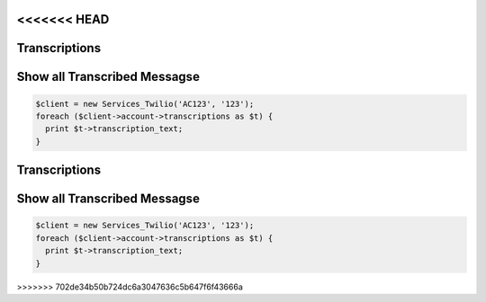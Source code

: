 <<<<<<< HEAD
================
Transcriptions
================

Show all Transcribed Messagse
=============================

.. code-block:: php

    $client = new Services_Twilio('AC123', '123');
    foreach ($client->account->transcriptions as $t) {
      print $t->transcription_text;
    }
=======
================
Transcriptions
================

Show all Transcribed Messagse
=============================

.. code-block:: php

    $client = new Services_Twilio('AC123', '123');
    foreach ($client->account->transcriptions as $t) {
      print $t->transcription_text;
    }
>>>>>>> 702de34b50b724dc6a3047636c5b647f6f43666a
